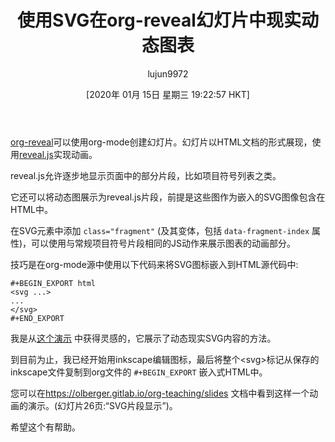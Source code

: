 #+TITLE: 使用SVG在org-reveal幻灯片中现实动态图表
#+URL: https://www-public.imtbs-tsp.eu/~berger_o/weblog/2019/11/26/displaying-animated-diagrams-in-org-reveal-slide-decks-with-svg/
#+AUTHOR: lujun9972
#+TAGS: emacs-common
#+DATE: [2020年 01月 15日 星期三 19:22:57 HKT]
#+LANGUAGE:  zh-CN
#+OPTIONS:  H:6 num:nil toc:t n:nil ::t |:t ^:nil -:nil f:t *:t <:nil

[[https://github.com/yjwen/org-reveal/][org-reveal]]可以使用org-mode创建幻灯片。幻灯片以HTML文档的形式展现，使用[[https://revealjs.com/][reveal.js]]实现动画。

reveal.js允许逐步地显示页面中的部分片段，比如项目符号列表之类。

它还可以将动态图展示为reveal.js片段，前提是这些图作为嵌入的SVG图像包含在HTML中。

在SVG元素中添加 ~class="fragment"~ (及其变体，包括 =data-fragment-index= 属性)，可以使用与常规项目符号片段相同的JS动作来展示图表的动画部分。

技巧是在org-mode源中使用以下代码来将SVG图标嵌入到HTML源代码中:

#+BEGIN_EXAMPLE
#+BEGIN_EXPORT html
<svg ...> 
...
</svg> 
#+END_EXPORT
#+END_EXAMPLE

我是从[[https://inkscape.org/~doctormo/%E2%98%85group-photo-web-css-popover][这个演示]] 中获得灵感的，它展示了动态现实SVG内容的方法。

到目前为止，我已经开始用inkscape编辑图标，最后将整个<svg>标记从保存的inkscape文件复制到org文件的 =#+BEGIN_EXPORT= 嵌入式HTML中。

您可以在[[https://olberger.gitlab.io/org-teaching/slides]] 文档中看到这样一个动画的演示。(幻灯片26页:“SVG片段显示”)。

希望这个有帮助。
